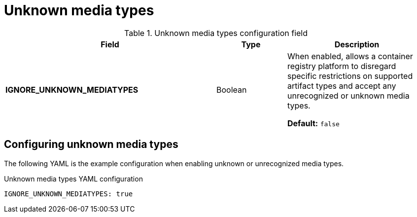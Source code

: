 // Document included in the following assemblies: 

// Configuring Red hat Quay

:_content-type: REFERENCE
[id="unknown-artifacts"]
= Unknown media types

.Unknown media types configuration field
[cols="3a,1a,2a",options="header"]
|===
|Field |Type |Description 

|**IGNORE_UNKNOWN_MEDIATYPES** | Boolean | When enabled, allows a container registry platform to disregard specific restrictions on supported artifact types and accept any unrecognized or unknown media types. 

**Default:** `false`

|===

[id="configuring-unknown-media-types"]
== Configuring unknown media types

The following YAML is the example configuration when enabling unknown or unrecognized media types.

.Unknown media types YAML configuration
[source,yaml]
----
IGNORE_UNKNOWN_MEDIATYPES: true
----

